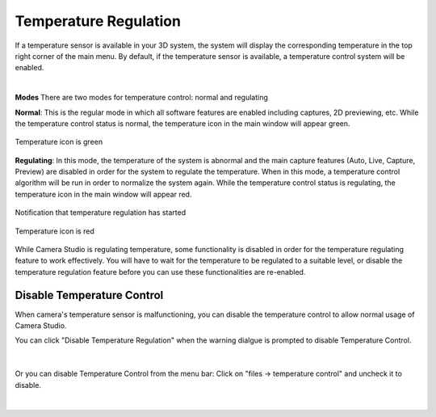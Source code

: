 Temperature Regulation
========================

If a temperature sensor is available in your 3D system, the system will display the corresponding temperature in the top right corner of the main menu. By default, if the 
temperature sensor is available, a temperature control system will be enabled. 

|

**Modes**
There are two modes for temperature control: normal and regulating

**Normal**: This is the regular mode in which all software features are enabled including captures, 2D previewing, etc. While the temperature control status is normal, the 
temperature icon in the main window will appear green.

.. figure:: images/temperature_normal.png
    :align: center

    Temperature icon is green

**Regulating**: In this mode, the temperature of the system is abnormal and the main capture features (Auto, Live, Capture, Preview) are disabled in order for the system to 
regulate the temperature. When in this mode, a temperature control algorithm will be run in order to normalize the system again. While the temperature control status is 
regulating, the temperature icon in the main window will appear red.

.. figure:: images/temperature_notification.png
    :align: center
    
    Notification that temperature regulation has started

.. figure:: images/temperature_regulating.png
    :align: center

    Temperature icon is red

While Camera Studio is regulating temperature, some functionality is disabled in order for the temperature regulating feature to work effectively. You will have to wait for the 
temperature to be regulated to a suitable level, or disable the temperature regulation feature before you can use these functionalities are re-enabled.

Disable Temperature Control
------------------------------

When camera's temperature sensor is malfunctioning, you can disable the temperature control to allow normal usage of Camera Studio.

You can click "Disable Temperature Regulation" when the warning dialgue is prompted to disable Temperature Control.

.. figure:: images/temperature_notification.png
    :align: center

|

Or you can disable Temperature Control from the menu bar: Click on "files -> temperature control" and uncheck it to disable. 

.. figure:: images/temperature_disable.png
    :align: center

|
